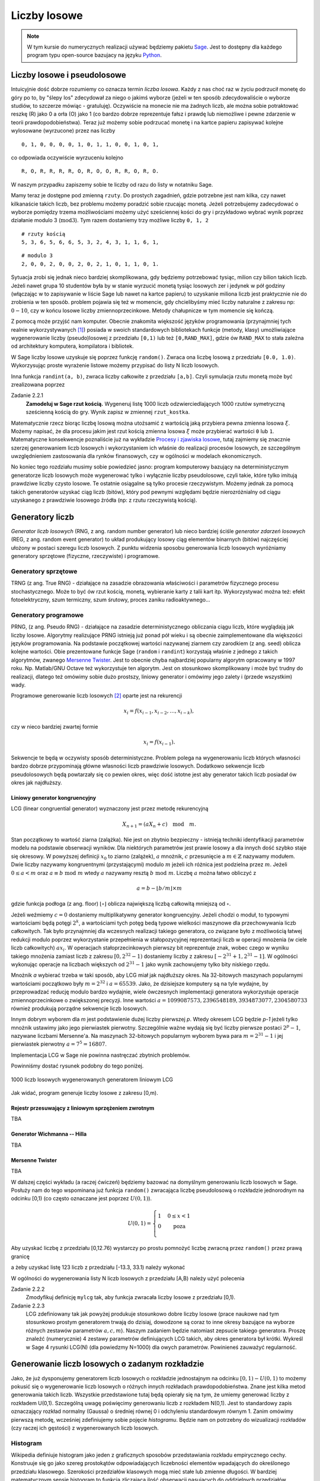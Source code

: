 .. -*- coding: utf-8 -*-

Liczby losowe
=============

.. highlight:: python
  :linenothreshold: 5

.. note::

  W tym kursie do numerycznych realizacji używać będziemy pakietu Sage_. Jest to dostępny dla 
  każdego program typu open-source bazujacy na języku Python_.

Liczby losowe i pseudolosowe
----------------------------

Intuicyjnie dość dobrze rozumiemy co oznacza termin *liczba losowa*. Każdy z nas choć 
raz w życiu podrzucił monetę do góry po to, by "ślepy los" zdecydował za niego o jakimś 
wyborze (jeżeli w ten sposób zdecydowaliście o wyborze studiów, to szczerze mówiąc - 
gratuluję). Oczywiście na monecie nie ma żadnych liczb, ale można sobie potraktować
reszkę (R) jako 0 a orła (O) jako 1 (co bardzo dobrze reprezentuje fałsz i prawdę lub niemożliwe 
i pewne zdarzenie w teorii prawdopodobieństwa). Teraz już możemy sobie podrzucać monetę 
i na kartce papieru zapisywać kolejne wylosowane (wyrzucone) przez nas liczby

::

  0, 1, 0, 0, 0, 0, 1, 0, 1, 1, 0, 0, 1, 0, 1,

co odpowiada oczywiście wyrzuceniu kolejno

::

  R, O, R, R, R, R, O, R, O, O, R, R, O, R, O.

W naszym przypadku zapiszemy sobie te liczby od razu do listy w notatniku Sage. 

.. only:: latex

  .. code-block:: python
    
    rzuty = [0, 1, 0, 0, 0, 0, 1, 0, 1, 1, 0, 0, 1, 0, 1]

.. only:: html

  .. sagecellserver::
      :is_verbatim: True
    
      rzuty = [0, 1, 0, 0, 0, 0, 1, 0, 1, 1, 0, 0, 1, 0, 1]
      print rzuty

  .. end of input

Mamy teraz je dostępne pod zmienną ``rzuty``. Do prostych zagadnień, gdzie potrzebne jest nam
kilka, czy nawet kilkanaście takich liczb, bez problemu możemy poradzić sobie rzucając monetą.
Jeżeli potrzebujemy zadecydować o wyborze pomiędzy trzema możliwościami możemy użyć sześciennej 
kości do gry i przykładowo wybrać wynik poprzez działanie modulo 3 (:math:`\text{mod} 3`). 
Tym razem dostaniemy trzy możliwe liczby ``0, 1, 2``

::

  # rzuty kością
  5, 3, 6, 5, 6, 6, 5, 3, 2, 4, 3, 1, 1, 6, 1,

::

  # modulo 3
  2, 0, 0, 2, 0, 0, 2, 0, 2, 1, 0, 1, 1, 0, 1.

Sytuacja zrobi się jednak nieco bardziej skomplikowana, gdy będziemy potrzebować tysiąc, milion czy 
bilion takich liczb. Jeżeli nawet grupa 10 studentów była by w stanie wyrzucić monetą tysiąc 
losowych zer i jedynek w pół godziny (włączając w to zapisywanie w liście Sage lub nawet na
kartce papieru) to uzyskanie miliona liczb jest praktycznie nie do zrobienia w ten sposób. 
problem pojawia się też w momencie, gdy chcielibyśmy mieć liczby naturalne z zakresu np: :math:`0-10`, 
czy w końcu losowe liczby zmiennoprzecinkowe. Metody chałupnicze w tym momencie się kończą.

Z pomocą może przyjść nam komputer. Obecnie 
znakomita większość języków programowania (przynajmniej tych realnie wykorzystywanych [#]_) 
posiada w swoich standardowych bibliotekach funkcje
(metody, klasy) umożliwiające wygenerowanie liczby (pseudo)losowej z przedziału ``[0,1)`` lub też
``[0,RAND_MAX]``, gdzie ów ``RAND_MAX`` to stała zależna od architektury komputera, kompilatora i 
bibliotek. 

W Sage liczby losowe uzyskuje się poprzez funkcję ``random()``. Zwraca ona liczbę losową z przedziału 
``[0.0, 1.0)``. Wykorzysując proste wyrażenie listowe możemy przypisać do listy N liczb losowych.

.. only:: latex

  .. code-block:: python

    N = 1000
    lista = [random() for i in xrange(N)]

.. only:: html

  .. sagecellserver::
      :is_verbatim: True
       
      N = 10
      lista = [random() for i in xrange(N)]
      print lista

  .. end of input

Inna funkcja ``randint(a, b)``, zwraca liczby całkowite z przedziału ``[a,b]``. Czyli symulacja rzutu
monetą może być zrealizowana poprzez

.. only:: latex

  .. code-block:: python

    rzut_moneta = [randint(0,1) for i in xrange(N)]

.. only:: html

  .. sagecellserver::
      :is_verbatim: True
      
      N = 10
      rzut_moneta = [randint(0,1) for i in xrange(N)]
      print rzut_moneta

  .. end of input

Zadanie 2.2.1
  **Zamodeluj w Sage rzut kością.** Wygeneruj listę 1000 liczb odzwierciedlających 1000 rzutów symetryczną
  sześcienną kością do gry. Wynik zapisz w zmiennej ``rzut_kostka``.

Matematycznie rzecz biorąc liczbę losową można utożsamić z wartością jaką przybiera pewna zmienna losowa 
:math:`\xi`. Możemy napisać, że dla procesu jakim jest rzut kością zmienna losowa :math:`\xi` może przybierać 
wartości ``0`` lub ``1``. Matematyczne konsekwencje poznaliście już na wykładzie `Procesy i zjawiska losowe
<http://el.us.edu.pl/ekonofizyka/index.php/Procesy_i_Zjawiska_Losowe>`_, tutaj zajmiemy się znacznie szerzej
generowaniem liczb losowych i wykorzystaniem ich właśnie do realizacji procesów losowych, ze szczególnym
uwzględnieniem zastosowania dla rynków finansowych, czy w ogólności w modelach ekonomicznych.

No koniec tego rozdziału musimy sobie powiedzieć jasno: program komputerowy bazujący na deterministycznym 
generatorze liczb losowych może wygenerować tylko i wyłącznie liczby pseudolosowe, czyli takie, które tylko
imitują prawdziwe liczby czysto losowe. Te ostatnie osiągalne są tylko procesie rzeczywistym. Możemy jednak 
za pomocą takich generatorów uzyskać ciąg liczb (bitów), który pod pewnymi względami będzie nierozróżnialny 
od ciągu uzyskanego z prawdziwie losowego źródła (np: z rzutu rzeczywistą kością). 

Generatory liczb
----------------

*Generator liczb losowych* (RNG, z ang. random number generator) lub nieco bardziej ściśle *generator
zdarzeń losowych* (REG, z ang. random event generator) to układ produkujący losowy ciąg elementów 
binarnych (bitów) najczęściej ułożony w postaci szeregu liczb losowych. Z punktu widzenia sposobu
generowania liczb losowych wyróżniamy generatory sprzętowe (fizyczne, rzeczywiste) i programowe.

Generatory sprzętowe
++++++++++++++++++++

TRNG (z ang. True RNG) - działające na zasadzie obrazowania właściwości i parametrów fizycznego procesu 
stochastycznego. Może to być ów rzut kością, monetą, wybieranie karty z talii kart itp. Wykorzystywać 
można też: efekt fotoelektryczny, szum termiczny, szum śrutowy, proces zaniku radioaktywnego...

Generatory programowe
+++++++++++++++++++++

PRNG, (z ang. Pseudo RNG) - działające na zasadzie deterministycznego obliczania ciągu liczb, które 
wyglądają jak liczby losowe. Algorytmy realizujące PRNG istnieją już ponad pół wieku i są obecnie
zaimplementowane dla większości języków programowania. Na podstawie początkowej wartości nazywanej
ziarnem czy zarodkiem (z ang. seed) oblicza kolejne wartości.
Obie prezentowane funkcje Sage (``random`` i ``randint``) korzystają właśnie z jednego z takich
algorytmów, zwanego `Mersenne Twister <http://pl.wikipedia.org/wiki/Mersenne_Twister>`_. Jest to
obecnie chyba najbardziej popularny algorytm opracowany w 1997 roku. Np. Matlab/GNU Octave 
też wykorzystuje ten algorytm. Jest on stosunkowo skomplikowany i może być trudny do realizacji,
dlatego też omówimy sobie dużo prostszy, liniowy generator i omówimy jego zalety i (przede wszystkim)
wady.

Programowe generowanie liczb losowych [#]_ oparte jest na rekurencji

.. math:: 

  x_i = f(x_{i-1}, x_{i-2}, \dots, x_{i-k}), 

czy w nieco bardziej zwartej formie

.. math::
  
  x_i = f(x_{i-1}).

Sekwencje te będą w oczywisty sposób deterministyczne. Problem polega na wygenerowaniu liczb których
własności bardzo dobrze przypominają główne własności liczb prawdziwie losowych. Dodatkowo sekwencje liczb
pseudolosowych będą powtarzały się co pewien okres, więc dość istotne jest aby generator takich liczb
posiadał ów okres jak najdłuższy.

Liniowy generator kongruencyjny
~~~~~~~~~~~~~~~~~~~~~~~~~~~~~~~

LCG (linear congruential generator) wyznaczony jest przez metodę rekurencyjną

.. math::

  X_{n+1} = (a X_n + c) \quad \text{mod} \quad m.

Stan początkowy to wartość ziarna (zalążka). Nie jest on zbytnio bezpieczny - istnieją techniki identyfikacji 
parametrów modelu na podstawie obserwacji wyników. Dla niektórych parametrów jest prawie losowy a dla
innych dość szybko staje się okresowy. W powyższej definicji :math:`x_0` to ziarno (zalążek), 
:math:`a` mnożnik, :math:`c` przesunięcie a :math:`m \in \mathbb{Z}` nazywamy modułem. Dwie liczby nazywamy kongruentnymi 
(przystającymi) modulo :math:`m` jeżeli ich różnica jest podzielna przez :math:`m`. Jeżeli :math:`0 \le a < m` oraz
:math:`a \equiv b \; \text{mod} \; m` wtedy :math:`a` nazywamy resztą :math:`b \; \text{mod} \; m`. Liczbę :math:`a` można łatwo obliczyć
z

.. math::

  a = b - \lfloor b/m \rfloor \times m

gdzie funkcja podłoga (z ang. floor) :math:`\lfloor \circ \rfloor` oblicza największą liczbą całkowitą mniejszą od :math:`\circ`.

Jeżeli weźmiemy :math:`c = 0` dostaniemy multiplikatywny generator kongruencyjny. Jeżeli chodzi o moduł, to typowymi wartościami 
będą potęgi :math:`2^k`, a wartościami tych potęg bedą typowe wielkości maszynowe dla przechowywania liczb całkowitych.
Tak było przynajmniej dla wczesnych realizacji takiego generatora, co związane było z możliwością łatwej redukcji modulo
poprzez wykorzystanie przepełnienia w stałopozycyjnej reprezentacji liczb w operacji mnożenia (w ciele liczb
całkowitych) :math:`a x_i`. W operacjach stałoprzecinkowych pierwszy bit reprezentuje znak, wobec czego w wyniku takiego mnożenia
zamiast liczb z zakresu :math:`[0, 2^{32} -1)` dostaniemy liczby z zakresu :math:`[-2^{31}+1, 2^{31}-1]`. W ogólności wykonując 
operacje na liczbach większych od :math:`2^{31}-1` jako wynik zachowujemy tylko bity niskiego rzędu.

Mnożnik `a` wybierać trzeba w taki sposób, aby LCG miał jak najdłuższy okres. Na 32-bitowych maszynach popularnymi wartościami 
początkowo były :math:`m=2^{32}` i :math:`a=65539`. Jako, że dzisiejsze komputery są na tyle wydajne, by przeprowadzać reducję
modulo bardzo wydajnie, wiele ówczesnych implementacji generatora wykorzystuje operacje zmiennoprzecinkowe o zwiększonej precyzji.
Inne wartości :math:`a=1099087573, 2396548189, 3934873077, 2304580733` również produkują porządne sekwencje liczb losowych.

Innym dobrym wyborem dla `m` jest podstawienie dużej liczby pierwszej `p`. Wtedy okresem LCG będzie `p-1` jeżeli tylko 
mnożnik ustawimy jako jego pierwiastek pierwotny. Szczególnie ważne wydają się być liczby pierwsze postaci
:math:`2^p -1`, nazywane liczbami Mersenne'a. Na maszynach 32-bitowych popularnym wyborem bywa para 
:math:`m=2^{31}-1` i jej pierwiastek pierwotny :math:`a=7^5=16807`.

Implementacja LCG w Sage nie powinna nastręczać zbytnich problemów.

.. only:: latex

  .. code-block:: python
    
    def myLCG(x, a=1664525, b=1013904223, m=2**32):
      return mod(a*x+b,m)

  Możemy teraz wygenerować N liczb używając LCG i zmagazynowac je w pythonowskiej liście. 
  
  .. code-block:: python

      def get_from_LCG(n=1, seed=123):
        ret = [seed]
        for i in xrange(n-1):
          ret.append(myLCG(ret[i]))
        return ret

      lcg_list = get_from_LCG(N)


.. only:: html

  .. sagecellserver::
      :is_verbatim: True

      sage: def myLCG(x, a=1664525, b=1013904223, m=2**32):
      ...     return mod(a*x+b,m)
      sage: #
      sage: def get_from_LCG(n=1, seed=123):
      ...     ret = [seed]
      ...     for i in xrange(n-1):
      ...       ret.append(myLCG(ret[i]))
      ...     return ret
      sage: #
      sage: N = 1000
      sage: lcg_list = get_from_LCG(N)
      sage: list_plot(lcg_list, figsize=4)

  .. end of input


Powinniśmy dostać rysunek podobny do tego poniżej.

.. figure:: images/01/sage0.png
   :alt: liczby losowe wygenerowane przy pomocy mylcg
   :align: center

   1000 liczb losowych wygenerowanych generatorem liniowym LCG

Jak widać, program generuje liczby losowe z zakresu [0,m). 


Rejestr przesuwający z liniowym sprzężeniem zwrotnym
~~~~~~~~~~~~~~~~~~~~~~~~~~~~~~~~~~~~~~~~~~~~~~~~~~~~

TBA

Generator Wichmanna -- Hilla
~~~~~~~~~~~~~~~~~~~~~~~~~~~~

TBA

Mersenne Twister
~~~~~~~~~~~~~~~~

TBA

W dalszej części wykładu (a raczej ćwiczeń) będziemy bazować na domyślnym generowaniu liczb losowych w Sage. 
Posłuży nam do tego wspominana już funkcja ``random()`` zwracająca liczbę pseudolosową o rozkładzie jednorodnym 
na odcinku [0,1) (co często oznaczane jest poprzez :math:`U(0,1)`). 

.. math::
  
  U(0,1) = \left\{ \begin{array}{l l} 1 & \quad 0 \le x < 1\\ 0 & \quad \text{poza}\\ \end{array} \right.

Aby uzyskać liczbę z przedziału [0,12.76)
wystarczy po prostu pomnożyć liczbę zwracną przez ``random()`` przez prawą granicę 

.. only:: html

  .. sagecellserver::
      :is_verbatim: True

    random()*12.76

  .. end of input  

.. only:: latex

  .. code-block:: python

    random()*12.76


a żeby uzyskać listę 123 liczb z przedziału [-13.3, 33.1) należy wykonać


.. only:: html

  .. sagecellserver::
      :is_verbatim: True

    [random()*(33.1+13.3) - 13.3 for i in xrange(123)]

  .. end of input  


.. only:: latex

  .. code-block:: python

    [random()*(33.1+13.3) - 13.3 for i in xrange(123)]


W ogólności do wygenerowania listy N liczb losowych z przedziału [A,B) należy użyć polecenia


.. only:: latex

  .. code-block:: python

    N = 100
    A = -10
    B = 20
    [random()*(B-A) + A for i in xrange(N)]
  
.. only:: html

  .. sagecellserver::
      :is_verbatim: True

    N = 100
    A = -10
    B = 20
    [random()*(B-A) + A for i in xrange(N)]

  .. end of input  


Zadanie 2.2.2
  Zmodyfikuj definicję ``mylcg`` tak, aby funkcja zwracała liczby losowe z przedziału [0,1).

Zadanie 2.2.3
  LCG zdefiniowany tak jak powyżej produkuje stosunkowo dobre liczby losowe (prace naukowe
  nad tym stosunkowo prostym generatorem trwają do dzisiaj, dowodzone są coraz to inne
  okresy bazujące na wyborze różnych zestawów parametrów :math:`a,c,m`). Naszym zadaniem 
  będzie natomiast zepsucie takiego generatora. Proszę znaleźć (numerycznie) 4 zestawy 
  parametrów definiujących LCG takich, aby okres generatora był krótki. Wykreśl w Sage
  4 rysunki LCG(N) (dla powiedzmy N=1000) dla owych parametrów. Powinieneś zauważyć 
  regularność.

Generowanie liczb losowych o zadanym rozkładzie
-----------------------------------------------

Jako, że już dysponujemy generatorem liczb losowych o rozkładzie jednostajnym na odcinku
:math:`[0,1) - U(0,1)` to możemy pokusić się o wygenerowanie liczb losowych o różnych innych rozkładach 
prawdopodobieństwa. Znane jest kilka metod generowania takich liczb. Wszystkie przedstawione
tutaj będą opierały się na tym, że umiemy generować liczby z rozkładem U(0,1). Szczególną uwagę
poświęcimy generowaniu liczb z rozkładem N(0,1). Jest to standardowy zapis oznaczający rozkład 
normalny (Gaussa) o średniej równej 0 i odchyleniu standardowym równym 1.
Zanim omówimy pierwszą metodę, wcześniej zdefiniujemy sobie pojęcie
*histogramu*. Będzie nam on potrzebny do wizualizacji rozkładów (czy raczej ich gęstości) z wygenerowanych 
liczb losowych.

Histogram
+++++++++

Wikipedia definiuje histogram jako jeden z graficznych sposobów przedstawiania rozkładu empirycznego cechy. 
Konstruuje się go jako szereg prostokątów odpowiadających liczebności elementów wpadających do określonego 
przedziału klasowego. Szerokości przedziałów klasowych mogą mieć stałe lub zmienne długości. W bardziej 
matematycznym sensie histogram to funkcja zliczająca ilość obserwacji pasujących do oddzielnych przedziałów
klasowych. Jeżeli `n` oznacza liczbę wszystkich obserwacji, a `k` to liczba przedziałów, wtedy histogram 
:math:`m_i` spełnia następujący warunek

.. math::

  n = \sum_{i=1}^k m_i

Ideę histogramu najlepiej zrozumiec na przykładzie. Mamy następującą listę liczb 

.. code-block:: python

  l = [1,-3,-5,-1,-3,1,5,1,3,-3,4,2,4,-1,4,5,-2,4,3,-4]

Budując histogram na początku musimy ustalić szerokość przedziału. Zacznijmy od łatwiejszej wersji: niech
szerokość będzie stała. Najlepiej podzielić ową listę na przedziały zawierające liczby całkowite. W zasadzie
wystarczy zliczać ile jest poszczególnych liczb całkowitych w liście l. Zróbmy to. Widzimy, że mamy 

== == == == == == == == == == ==
-5 -4 -3 -2 -1 0  1  2  3  4  5
== == == == == == == == == == ==
1  1  3  1  2  0  3  1  2  4  2
== == == == == == == == == == ==

W zasadzie mamy już nasz histogram. Jeżeli posumujemy ilość elementów listy (``len(l)``), oraz obliczymy `n` 
zobaczymy, że dostaniemy tą samą liczbę (=20). Pozostaje narysować ów histogram. Na odciętej musimy odłożyć
przedziały klasowe a na rzędnej liczebności danego przedziału. Przyjęło się rysować histogram używając
słupków. Sage na chwilę obecną posiada kilka metod narysowania takiego histogramu. Jeżeli nie zależy nam na
poprawnym opisaniu odciętej (np: chcemy tylko zobaczyć kształt histogramu), wystarczy napisać

.. only:: latex

  .. code-block:: python

    h = [l.count(i) for i in range(-5,6)]
    b = bar_chart(h, width=1, color="orangered")
    b.show(axes_labels=['$i$','$\#$'], title="histogram")


  Co pozwoli nam wygenerować taki rysunek:

  .. figure:: images/01/bar_chart.png
    :alt: bar_chart liczebności
    :align: center

    Prosty wykres liczebności, gdzie wykorzystaliśmy funkcję bar_chart().


.. only:: html

  .. sagecellserver::
      :is_verbatim: True

    l = [1, -3, -5, -1, -3, 1, 5, 1, 3, -3, 4, 2, 4, -1, 4, 5, -2, 4, 3, -4]
    h = [l.count(i) for i in range(-5,6)]
    bar_chart(h, width=1, color="orangered").show(axes_labels=['$i$','$\#$'], title="histogram")

  .. end of input  


Nie jest to prawdziwy histogram, bowiem odłożone na osi OY liczebności powinny odpowiadać rzeczywistym 
wartościom (przedziałom). Możemy skorzystać z pakietu ``Time Series`` dostępnego w Sage. Wystarczą
prosta komenda aby uzyskać dostęp do wielu statystycznych funkcji typowych dla analizy szeregu czasowego.

.. only:: latex

  .. code-block:: python

    v = finance.TimeSeries(l)

  I teraz aby obliczyć histogram dla 10 równych przedziałów (od minimalnej do maksymalnej wartości występującej
  w liście ``l``), wystarczy napisać

  .. code-block:: python
  
    v.histogram(bins=11)

  a aby narysować jego wykres

  .. code-block:: python

    v.plot_histogram(bins=11, normalize=0, axes_labels=['$i$','$\#$'])

  .. figure:: images/01/histogram.png
    :alt: histogram liczebności
    :align: center

    Histogram dla listy ``l`` uzyskany z wykorzystaniem pakietu ``TimeSeries``


.. only:: html

  Aby obliczyć histogram dla 10 równych przedziałów (od minimalnej do maksymalnej wartości występującej
  w liście ``l``) i narysować jego wykres, wystarczy napisać

  .. sagecellserver::
      :is_verbatim: True

      l = [1, -3, -5, -1, -3, 1, 5, 1, 3, -3, 4, 2, 4, -1, 4, 5, -2, 4, 3, -4]
      v = finance.TimeSeries(l)
      v.histogram(bins=11)
      v.plot_histogram(bins=11, normalize=0, color="orangered", axes_labels=['$i$','$\#$'], figszie=4)

  .. end of input  

Oczywiście całą procedurę można powtórzyć dla liczb zmiennoprzecinkowych (rzeczywistych, wymiernych). W tym
wypadku należałoby oczywiście policzyć ile posiadanych liczb wpada do zdefiniowanych "pudełek". Zobaczmy drugi
przykład, gdzie obliczymy i narysujemy w Sage histogram dla dziesięciu tysięcy liczb z U(0,1). Powinniśmy dostać 

.. figure:: images/01/u01.png
  :alt: Wykres rozkładu jednorodnego na odcinku [0,1)
  :align: center

  Wykres rozkładu U(0,1)

Przykład 2
  Wygenerujemy 10000 liczb losowych a następnie dla nich obliczymy i narysujemy histogram.

  .. only:: latex

    .. code-block:: python
    
      N = 10000
      u01 = [random() for i in xrange(N)]
      fu01 = lambda x: 0 if x < 0 or x > 1 else 1
      v = finance.TimeSeries([random() for i in xrange(N)])
      plot1 = plot(fu01,(-1,2), thickness=1, color="black")
      plot2 = v.plot_histogram(bins=10, color="orangered")
      (plot1 + plot2).show(axes_labels=[r'$\xi$',r'$U(0,1)$'])

  .. only:: html

    .. sagecellserver::
      :is_verbatim: True

      N = 10000
      u01 = [random() for i in xrange(N)]
      fu01 = lambda x: 0 if x < 0 or x > 1 else 1
      v = finance.TimeSeries([random() for i in xrange(N)])
      plot1 = plot(fu01,(-1,2), thickness=1, color="black")
      plot2 = v.plot_histogram(bins=10, color="orangered")
      (plot1 + plot2).show(axes_labels=[r'$\xi$',r'$U(0,1)$'])

    .. end of input  


Ostatnia linia wyrysuje nam obie funkcje na jednym wykresie. Zachęcamy czytelnika do poeksperymentowania z
powyższym kodem - można zmienić liczbę prób `N` i łatwo zobaczyć jak histogram zaczyna oddalać się od
teoretycznego rozkładu dla małych N i jak zbliża się dla dużych. Można też zobaczyć jak ilość przedziałów
(parametr ``bins``) wpływa na otrzymany histogram.

.. figure:: images/01/u01_hist.png
  :alt: Wykres rozkładu jednorodnego na odcinku [0,1)
  :align: center

  Wykres rozkładu U(0,1) + histogram miliona prób.


Metoda inwersyjna
+++++++++++++++++

Każdy rozkład prawdopodobieństwa może być jednoznacznie scharakteryzowany poprzez pewną funkcję
rzeczywistą zwaną **dystrybuantą**.

Dystrybuanta
  Niech :math:`\mathbb{P}` będzie rozkładem prawdopodobieństwa. Funkcję 
  :math:`\mathbb{F}: \mathbb{R} \to \mathbb{R}` daną wzorem

  .. math::
     
     \mathbb{F}(\xi) = \mathbb{P}((-\infty, \xi))

  nazywamy dystrybuantą rozkładu :math:`\mathbb{P}`.

W metodzie inwersyjnej żądany rozkład o dystrybuancie :math:`\mathbb{F}` uzyskuje się poprzez przekształcenie 
zmiennej losowej o rozkładzie U(0,1) za pomocą funkcji odwrotnej do :math:`\mathbb{F}`. 

Twierdzenie
  Załóżmy, że dystrybuanta :math:`\mathbb{F}` jest ściśle rosnąca. Jeśli zmienna losowa `u` ma
  rozkład `U(0,1)` to :math:`\mathbb{F}^{-1}(u)` ma dystrybuantę :math:`\mathbb{F}`. 

Dowód
  TBA

Algorytm wykorzystujący powyższe twierdzenie jest bardzo prosty i wygląda następująco:

#. Generujemy liczbę :math:`u \in U(0.1)`.

#. Przekształcamy `u` stosując 
   
   :math:`x = \mathbb{F}^{-1}(u)`
   
   Wynikowa liczba losowa :math:`x` posiada żądany rozkład :math:`\mathbb{P}`.

Oczywiście skuteczność tej metody zależy bezpośrednio od tego czy możemy łatwo obliczyć :math:`\mathbb{F}^{-1}`.
Jeżeli tak - jest to najprostsza znana metoda generowania liczb losowych z danym rozkładem. Do rozkładów,
do których można zastosować tą metodę należą wszystkie rozkłady, których dystrybuanta znana jest jawnie *oraz*
można ją łatwo odwrócić. O takich rozkładach powiemy sobie niżej. 

Rozkład wykładniczy
~~~~~~~~~~~~~~~~~~~

Przejdźmy wreszcie do generowania liczb losowych z rozkładem innym niż `U(0,1)`. Na początek weźmy jeden
z najbardziej powszechnych, czy popularnych rozkładów prawdopodobieństwa - **rozkład wykładniczy**. Gęstość
takiego rozkładu dana jest wzorem

.. math::

  f(\xi) = \lambda e^{-\lambda \xi}

Jak łatwo policzyć, dystrybuanta `F(x)` wynosi

.. math::
  F(x) = \int_{-\infty}^x f(\xi) d\xi = -e^{-\lambda \xi}\Big|_{-\infty}^x = -e^{-\lambda x} + 1,

a jej odwrotność

.. math::

  F^{-1}(u) = -\frac{1}{\lambda} \ln (1-u).

Spróbujmy wygenerować 5000 liczb o rozkładzie wykładniczym. Następnie obliczymy sobie histogram, unormujemy
go i porównamy z teoretycznym rozkładem dla kilku wartości :math:`\lambda = 0.5, 1, 1.5`.

.. only:: latex 

  .. code-block:: python

    f(xi, a) = a * exp(-a * xi)
    F(u, a) = -log(1-u)/a
    N = 5000
    kolor = ["red", "green", "blue"]
    parlist = [1.5, 1, 0.5]
    p = []
    i = 0
    for par in parlist:
      lista = [F(random(), par) for j in xrange(N)]
      v = finance.TimeSeries(lista)
      P = v.plot_histogram(bins=100, color=kolor[i], alpha=0.5)
      P.set_aspect_ratio("automatic")
      p.append(P)
      p.append(plot(f(xi,par), 0, max(lista), 
        thickness=2, color=kolor[i], 
        legend_label=r'$\lambda = %.1f$'%par))
      i += 1
    pl = sum(p)
    pl.axes_labels([r'$\xi$',r'$\lambda e^{-\lambda \xi}$'])
    pl.show(xmin=0, xmax=5, figsize=5, fontsize=12)


  Jak widać na rysunku liczby losowe przekształcone metodą inwersji w oparciu o odwrotność dystrybuanty, dość dobrze 
  odwzorowują rozkład wykładniczy. Lepszy wynik można oczywiście uzyskać zwiększając parametry ``N`` oraz ``bins``.

  .. figure:: images/01/r_exp_hist.png
    :alt: Rozkład wykładniczy.
    :align: center

    Wykres gęstości rozkładu wykładniczego oraz histogram z 5000 prób liczb losowych dla trzech wartości parametru 
    :math:`\lambda`.

.. only:: html

  .. sagecellserver::
      :is_verbatim: True

    f(xi, a) = a * exp(-a * xi)
    F(u, a) = -log(1-u)/a
    N = 5000
    kolor = ["red", "green", "blue"]
    parlist = [1.5, 1, 0.5]
    p = []
    for par in parlist:
      lista = [F(random(), par) for i in xrange(N)]
      v = finance.TimeSeries(lista)
      P = v.plot_histogram(bins=100, color=kolor[parlist.index(par)], alpha=0.5)
      P.set_aspect_ratio("automatic")
      p.append(P)
      p.append(plot(f(xi,par), 0, max(lista), thickness=2, color=kolor[parlist.index(par)], 
      legend_label=r'$\lambda = %.1f$'%par))
    sum(p).show(xmin=0, xmax=5, figsize=5, axes_labels=[r'$\xi$',r'$\lambda e^{-\lambda \xi}$'], fontsize=12)

  .. end of input  

Alternatywnie można wykorzystać przekształcenie bazujące na spostrzeżeniu, że liczby :math:`1-u` oraz
:math:`u (u \in U(0,1)` posiadają ten sam rozkład `U(0,1)`.

Rozkład Cauchy'ego
~~~~~~~~~~~~~~~~~~

Rozkład ten dany jest wzorem

.. math::

  f(\xi) = \frac{\sigma}{\pi (\xi^2 + \sigma^2)}

Odwrotność dystrybuanty powyższego rozkładu wynosi

.. math::
  F^{-1}(u) = \sigma \tan \Big[\pi \Big(u - \frac{1}{2} \Big)\Big].

Stosując proste i bardzo naturalne przekształcenie oryginalnej zmiennej :math:`v = 1/2 - u`
dostajemy nieco prostsze wyrażenie

.. math::

  F^{-1}(v) = \sigma \tan (\pi v).

Stosując podobne metody jak w poprzednim rozdziale możemy sprawdzić, czy powyższe przekształcenie 
generuje liczby z odpowiednim rozkładem.

.. figure:: images/01/r_cauchy_hist.png
  :alt: Rozkład Cauchyego.
  :align: center

  Wykres gęstości rozkładu Cauchy'ego oraz histogram z 5000 prób liczb losowych dla trzech wartości parametru 
  :math:`\sigma = 0.5, 1, 2`.

Rozkład logistyczny
~~~~~~~~~~~~~~~~~~~

Rozkład ten dany jest wzorem

.. math::

  f(\xi) = \frac{1}{2 + e^{\xi} + e^{-\xi}}

Odwrotność dystrybuanty powyższego rozkładu wynosi

.. math::
  F^{-1}(u) = \ln\frac{u}{1-u}.

Stosując podobne metody jak w poprzednim rozdziale możemy sprawdzić, czy powyższe przekształcenie 
generuje liczby z odpowiednim rozkładem.

.. figure:: images/01/r_logist_hist.png
  :alt: Rozkład logistyczny.
  :align: center

  Wykres gęstości rozkładu logistycznego oraz histogram z 200000 prób liczb losowych.


Zadanie 2.3.1
  Wygeneruj 200000 liczb losowych z rozkładem Pareto. Narysuj ich unormowany histogram oraz funkcję gęstości. 
  Porównaj obie funkcje zmieniając wszystkie parametry rozkładu.

Zadanie 2.3.2.
  Wygeneruj 1000 liczb losowych z rozkładem trójkątnym. Narysuj ich unormowany histogram oraz funkcję gęstości. 
  Porównaj obie funkcje zmieniając wszystkie parametry rozkładu.



.. [#] Generator liczb pseudolosowych można napisać nawet dla tak egzotycznych języków jak 
   `Brainf*ck <http://esolangs.org/wiki/brainfuck_algorithms#x_.3D_pseudo-random_number>`_.

.. [#] Od tej chwili będziemy zawsze pisać *liczba losowa* a mieć na myśli *liczbę pseudolosową*, 
   chyba, że napisane zostanie explicite, że mówimy o rzeczywistych liczbach losowych.


.. _Sage: http://sagemath.org/
.. _Python: http://python.org/


